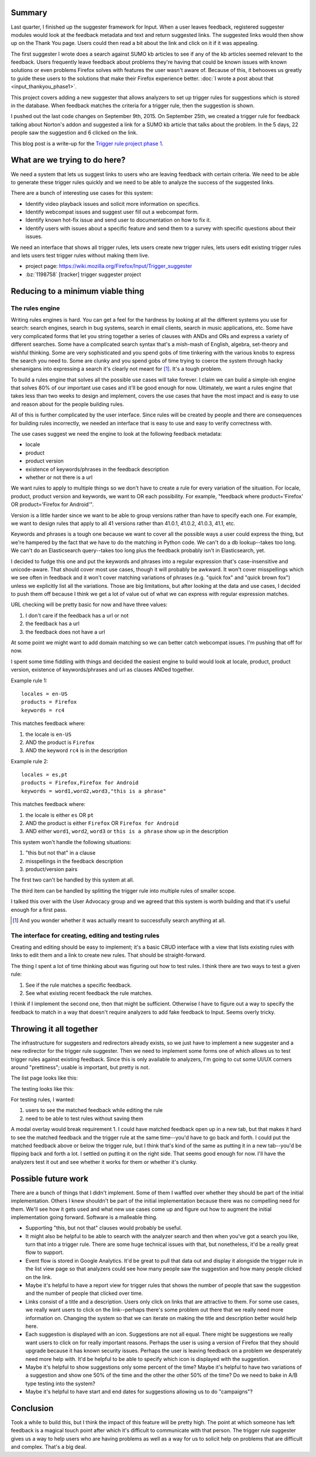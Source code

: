.. title: Input: Trigger rule project Phase 1
.. slug: input_trigger_rules_phase1
.. date: 2015-10-02 12:00
.. tags: mozilla, work, dev, python, input, story


Summary
=======

Last quarter, I finished up the suggester framework for Input. When a
user leaves feedback, registered suggester modules would look at the
feedback metadata and text and return suggested links. The suggested
links would then show up on the Thank You page. Users could then read
a bit about the link and click on it if it was appealing.

The first suggester I wrote does a search against SUMO kb articles to
see if any of the kb articles seemed relevant to the feedback. Users
frequently leave feedback about problems they're having that could be
known issues with known solutions or even problems Firefox solves with
features the user wasn't aware of. Because of this, it behooves us
greatly to guide these users to the solutions that make their Firefox
experience better. :doc:`I wrote a post about that <input_thankyou_phase1>`.

This project covers adding a new suggester that allows analyzers to
set up trigger rules for suggestions which is stored in the
database. When feedback matches the criteria for a trigger rule, then
the suggestion is shown.

I pushed out the last code changes on September 9th, 2015. On
September 25th, we created a trigger rule for feedback talking about
Norton's addon and suggested a link for a SUMO kb article that talks
about the problem. In the 5 days, 22 people saw the suggestion and
6 clicked on the link.

This blog post is a write-up for the `Trigger rule project phase 1
<https://wiki.mozilla.org/Firefox/Input/Trigger_suggester>`_.

.. TEASER_END


What are we trying to do here?
==============================

We need a system that lets us suggest links to users who are leaving
feedback with certain criteria. We need to be able to generate these
trigger rules quickly and we need to be able to analyze the success of
the suggested links.

There are a bunch of interesting use cases for this system:

* Identify video playback issues and solicit more information on
  specifics.
* Identify webcompat issues and suggest user fill out a webcompat
  form.
* Identify known hot-fix issue and send user to documentation on how
  to fix it.
* Identify users with issues about a specific feature and send them to
  a survey with specific questions about their issues.

We need an interface that shows all trigger rules, lets users create
new trigger rules, lets users edit existing trigger rules and lets
users test trigger rules without making them live.

* project page: https://wiki.mozilla.org/Firefox/Input/Trigger_suggester
* :bz:`1198758` [tracker] trigger suggester project


Reducing to a minimum viable thing
==================================

The rules engine
----------------

Writing rules engines is hard. You can get a feel for the hardness by
looking at all the different systems you use for search: search
engines, search in bug systems, search in email clients, search in
music applications, etc. Some have very complicated forms that let you
string together a series of clauses with ANDs and ORs and express a
variety of different searches. Some have a complicated search syntax
that's a mish-mash of English, algebra, set-theory and wishful
thinking. Some are very sophisticated and you spend gobs of time
tinkering with the various knobs to express the search you need
to. Some are clunky and you spend gobs of time trying to coerce the
system through hacky shenanigans into expressing a search it's clearly
not meant for [#]_. It's a tough problem.

To build a rules engine that solves all the possible use cases will
take forever. I claim we can build a simple-ish engine that solves 80%
of our important use cases and it'll be good enough for
now. Ultimately, we want a rules engine that takes less than two weeks
to design and implement, covers the use cases that have the most
impact and is easy to use and reason about for the people building
rules.

All of this is further complicated by the user interface. Since rules
will be created by people and there are consequences for building
rules incorrectly, we needed an interface that is easy to use and
easy to verify correctness with.

The use cases suggest we need the engine to look at the following
feedback metadata:

* locale
* product
* product version
* existence of keywords/phrases in the feedback description
* whether or not there is a url

We want rules to apply to multiple things so we don't have to create a
rule for every variation of the situation. For locale, product, product
version and keywords, we want to OR each possibility. For example, "feedback
where product='Firefox' OR product='Firefox for Android'".

Version is a little harder since we want to be able to group versions
rather than have to specify each one. For example, we want to design
rules that apply to all 41 versions rather than 41.0.1, 41.0.2,
41.0.3, 41.1, etc.

Keywords and phrases is a tough one because we want to cover all the
possible ways a user could express the thing, but we're hampered by
the fact that we have to do the matching in Python code. We can't do a
db lookup--takes too long. We can't do an Elasticsearch query--takes
too long plus the feedback probably isn't in Elasticsearch, yet.

I decided to fudge this one and put the keywords and phrases into a
regular expression that's case-insensitive and unicode-aware. That
should cover most use cases, though it will probably be awkward. It
won't cover misspellings which we see often in feedback and it won't
cover matching variations of phrases (e.g. "quick fox" and "quick
brown fox") unless we explicitly list all the variations. Those are
big limitations, but after looking at the data and use cases, I
decided to push them off because I think we get a lot of value out of
what we can express with regular expression matches.

URL checking will be pretty basic for now and have three values:

1. I don't care if the feedback has a url or not
2. the feedback has a url
3. the feedback does not have a url

At some point we might want to add domain matching so we can better
catch webcompat issues. I'm pushing that off for now.
   
I spent some time fiddling with things and decided the easiest engine
to build would look at locale, product, product version, existence of
keywords/phrases and url as clauses ANDed together.

Example rule 1::

  locales = en-US
  products = Firefox
  keywords = rc4

This matches feedback where:

1. the locale is ``en-US``
2. AND the product is ``Firefox``
3. AND the keyword ``rc4`` is in the description

Example rule 2::

  locales = es,pt
  products = Firefox,Firefox for Android
  keywords = word1,word2,word3,"this is a phrase"

This matches feedback where:

1. the locale is either ``es`` OR ``pt``
2. AND the product is either ``Firefox`` OR ``Firefox for Android``
3. AND either ``word1``, ``word2``, ``word3`` or ``this is a phrase``
   show up in the description

This system won't handle the following situations:

1. "this but not that" in a clause
2. misspellings in the feedback description
3. product/version pairs

The first two can't be handled by this system at all.

The third item can be handled by splitting the trigger rule into
multiple rules of smaller scope.

I talked this over with the User Advocacy group and we agreed that
this system is worth building and that it's useful enough for a
first pass.

.. [#] And you wonder whether it was actually meant to successfully
       search anything at all.


The interface for creating, editing and testing rules
-----------------------------------------------------

Creating and editing should be easy to implement; it's a basic CRUD
interface with a view that lists existing rules with links to edit
them and a link to create new rules. That should be straight-forward.

The thing I spent a lot of time thinking about was figuring out how to
test rules. I think there are two ways to test a given rule:

1. See if the rule matches a specific feedback.

2. See what existing recent feedback the rule matches.

I think if I implement the second one, then that might be
sufficient. Otherwise I have to figure out a way to specify the
feedback to match in a way that doesn't require analyzers to add fake
feedback to Input. Seems overly tricky.
   

Throwing it all together
========================

The infrastructure for suggesters and redirectors already exists, so
we just have to implement a new suggester and a new redirector for the
trigger rule suggester. Then we need to implement some forms one of
which allows us to test trigger rules against existing feedback. Since
this is only available to analyzers, I'm going to cut some UI/UX
corners around "prettiness"; usable is important, but pretty is not.

The list page looks like this:

.. thumbnail:: /images/input_trigger_list.png

   Trigger rule listing.
   
The testing looks like this:

.. thumbnail:: /images/input_trigger_test.png

   Trigger rule creating and testing.

For testing rules, I wanted:

1. users to see the matched feedback while editing the rule
2. need to be able to test rules without saving them

A modal overlay would break requirement 1. I could have matched
feedback open up in a new tab, but that makes it hard to see the
matched feedback and the trigger rule at the same time--you'd have to
go back and forth. I could put the matched feedback above or below the
trigger rule, but I think that's kind of the same as putting it in a
new tab--you'd be flipping back and forth a lot. I settled on putting
it on the right side. That seems good enough for now. I'll have the
analyzers test it out and see whether it works for them or whether
it's clunky.


Possible future work
====================

There are a bunch of things that I didn't implement. Some of them I
waffled over whether they should be part of the initial
implementation. Others I knew shouldn't be part of the initial
implementation because there was no compelling need for them. We'll
see how it gets used and what new use cases come up and figure out how
to augment the initial implementation going forward. Software is a
malleable thing.

* Supporting "this, but not that" clauses would probably be useful.

* It might also be helpful to be able to search with the analyzer
  search and then when you've got a search you like, turn that into a
  trigger rule. There are some huge technical issues with that, but
  nonetheless, it'd be a really great flow to support.

* Event flow is stored in Google Analytics. It'd be great to pull that
  data out and display it alongside the trigger rule in the list view
  page so that analyzers could see how many people saw the suggestion
  and how many people clicked on the link.

* Maybe it's helpful to have a report view for trigger rules that
  shows the number of people that saw the suggestion and the number of
  people that clicked over time.

* Links consist of a title and a description. Users only click on
  links that are attractive to them. For some use cases, we really
  want users to click on the link--perhaps there's some problem out
  there that we really need more information on. Changing the system
  so that we can iterate on making the title and description better
  would help here.

* Each suggestion is displayed with an icon. Suggestions are not all
  equal. There might be suggestions we really want users to click on
  for really important reasons. Perhaps the user is using a version of
  Firefox that they should upgrade because it has known security
  issues. Perhaps the user is leaving feedback on a problem we
  desperately need more help with. It'd be helpful to be able to
  specify which icon is displayed with the suggestion.

* Maybe it's helpful to show suggestions only some percent of the
  time? Maybe it's helpful to have two variations of a suggestion and
  show one 50% of the time and the other the other 50% of the time? Do
  we need to bake in A/B type testing into the system?

* Maybe it's helpful to have start and end dates for suggestions
  allowing us to do "campaigns"?


Conclusion
==========

Took a while to build this, but I think the impact of this feature
will be pretty high. The point at which someone has left feedback is a
magical touch point after which it's difficult to communicate with that
person. The trigger rule suggester gives us a way to help users who
are having problems as well as a way for us to solicit help on
problems that are difficult and complex. That's a big deal.
